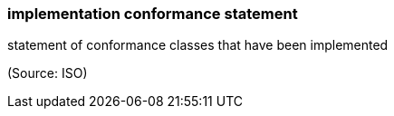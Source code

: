 === implementation conformance statement

statement of conformance classes that have been implemented

(Source: ISO)

